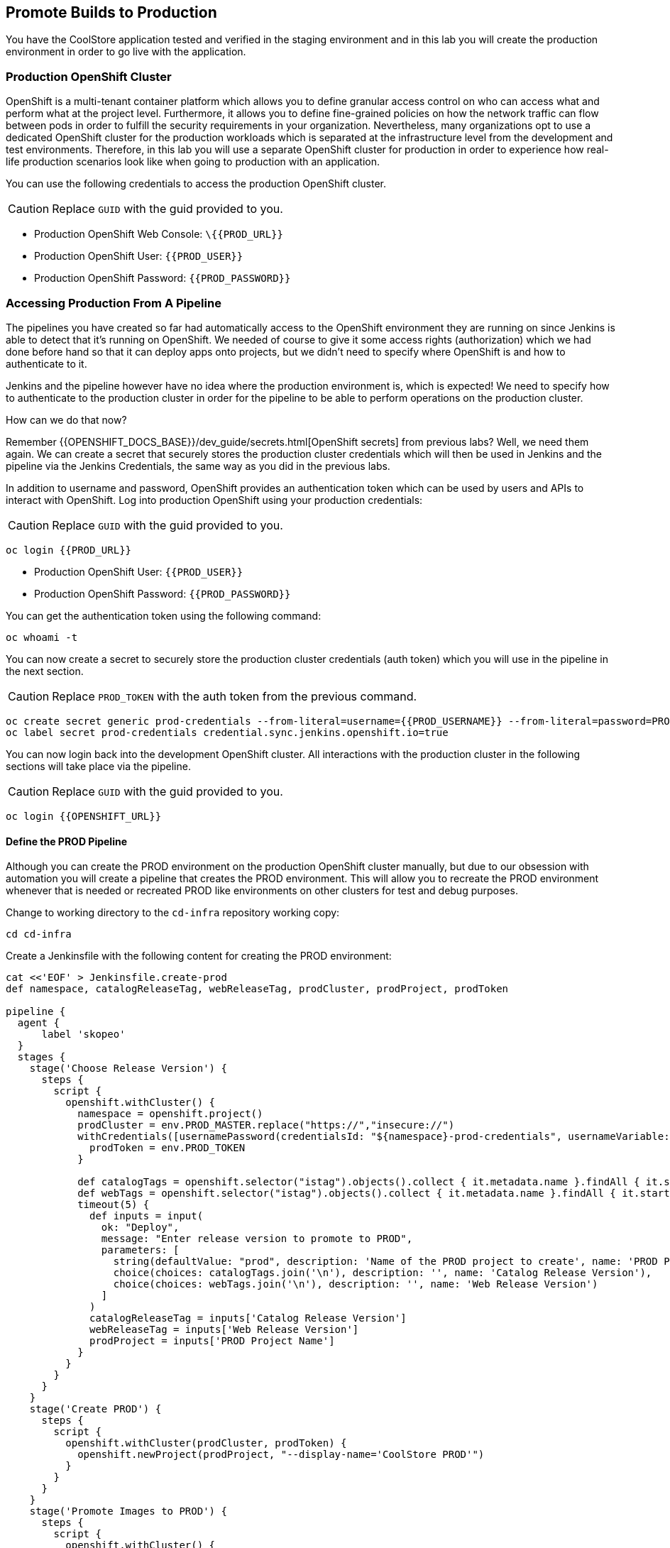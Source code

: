 ## Promote Builds to Production


You have the CoolStore application tested and verified in the staging environment and in this
lab you will create the production environment in order to go live with the application.


### Production OpenShift Cluster

OpenShift is a multi-tenant container platform which allows you to define granular access control
on who can access what and perform what at the project level. Furthermore, it allows you to define
fine-grained policies on how the network traffic can flow between pods in order to fulfill the
security requirements in your organization. Nevertheless, many organizations opt to use a dedicated
OpenShift cluster for the production workloads which is separated at the infrastructure level from
the development and test environments. Therefore, in this lab you will use a separate OpenShift cluster
for production in order to experience how real-life production scenarios look like when going to production
with an application.


You can use the following credentials to access the production OpenShift cluster.

CAUTION: Replace `GUID` with the guid provided to you.

* Production OpenShift Web Console: [blue]`\{{PROD_URL}}`
* Production OpenShift User: `{{PROD_USER}}`
* Production OpenShift Password: `{{PROD_PASSWORD}}`

### Accessing Production From A Pipeline

The pipelines you have created so far had automatically access to the OpenShift environment they are running on since
Jenkins is able to detect that it's running on OpenShift. We needed of course to give it some access rights (authorization)
which we had done before hand so that it can deploy apps onto projects, but we didn't need to specify where OpenShift
is and how to authenticate to it.

Jenkins and the pipeline however have no idea where the production environment is, which is expected! We need to specify
how to authenticate to the production cluster in order for the pipeline to be able to perform operations on the
production cluster.

How can we do that now?

Remember {{OPENSHIFT_DOCS_BASE}}/dev_guide/secrets.html[OpenShift secrets] from previous labs? Well, we need
them again. We can create a secret that securely stores the production cluster credentials which will then
be used in Jenkins and the pipeline via the Jenkins Credentials, the same way as you did in the previous labs.


In addition to username and password, OpenShift provides an authentication token which can be used by users and
APIs to interact with OpenShift. Log into production OpenShift using your production credentials:

CAUTION: Replace `GUID` with the guid provided to you.

[source,shell,role=copypaste]
----
oc login {{PROD_URL}}
----

* Production OpenShift User: `{{PROD_USER}}`
* Production OpenShift Password: `{{PROD_PASSWORD}}`

You can get the authentication token using the following command:

[source,shell,role=copypaste]
----
oc whoami -t
----

You can now create a secret to securely store the production cluster credentials (auth token) which you will
use in the pipeline in the next section.

CAUTION: Replace `PROD_TOKEN` with the auth token from the previous command.

[source,shell,role=copypaste]
----
oc create secret generic prod-credentials --from-literal=username={{PROD_USERNAME}} --from-literal=password=PROD_TOKEN
oc label secret prod-credentials credential.sync.jenkins.openshift.io=true
----


You can now login back into the development OpenShift cluster. All interactions with the production cluster in
the following sections will take place via the pipeline.

CAUTION: Replace `GUID` with the guid provided to you.

[source,shell,role=copypaste]
----
oc login {{OPENSHIFT_URL}}
----


#### Define the PROD Pipeline

Although you can create the PROD environment on the production OpenShift cluster manually, but
due to our obsession with automation you will create a pipeline that creates the PROD environment.
This will allow you to recreate the PROD environment whenever that is needed or recreated PROD like
environments on other clusters for test and debug purposes.


Change to working directory to the `cd-infra` repository working copy:

[source,shell,role=copypaste]
----
cd cd-infra
----

Create a Jenkinsfile with the following content for creating the PROD environment:

[source,shell,role=copypaste]
----
cat <<'EOF' > Jenkinsfile.create-prod
def namespace, catalogReleaseTag, webReleaseTag, prodCluster, prodProject, prodToken

pipeline {
  agent {
      label 'skopeo'
  }
  stages {
    stage('Choose Release Version') {
      steps {
        script {
          openshift.withCluster() {
            namespace = openshift.project()
            prodCluster = env.PROD_MASTER.replace("https://","insecure://")
            withCredentials([usernamePassword(credentialsId: "${namespace}-prod-credentials", usernameVariable: "PROD_USER", passwordVariable: "PROD_TOKEN")]) {
              prodToken = env.PROD_TOKEN
            }

            def catalogTags = openshift.selector("istag").objects().collect { it.metadata.name }.findAll { it.startsWith 'catalog:' }.collect { it.replaceAll(/catalog:(.*)/, "\$1") }.sort()
            def webTags = openshift.selector("istag").objects().collect { it.metadata.name }.findAll { it.startsWith 'web-ui:' }.collect { it.replaceAll(/web-ui:(.*)/, "\$1") }.sort()
            timeout(5) {
              def inputs = input(
                ok: "Deploy",
                message: "Enter release version to promote to PROD",
                parameters: [
                  string(defaultValue: "prod", description: 'Name of the PROD project to create', name: 'PROD Project Name'),
                  choice(choices: catalogTags.join('\n'), description: '', name: 'Catalog Release Version'),
                  choice(choices: webTags.join('\n'), description: '', name: 'Web Release Version')
                ]
              )
              catalogReleaseTag = inputs['Catalog Release Version']
              webReleaseTag = inputs['Web Release Version']
              prodProject = inputs['PROD Project Name']
            }
          }
        }
      }
    }
    stage('Create PROD') {
      steps {
        script {
          openshift.withCluster(prodCluster, prodToken) {
            openshift.newProject(prodProject, "--display-name='CoolStore PROD'")
          }
        }
      }
    }
    stage('Promote Images to PROD') {
      steps {
        script {
          openshift.withCluster() {
            def srcCatalogRef = openshift.selector("istag", "catalog:${catalogReleaseTag}").object().image.dockerImageReference
            def srcWebRef = openshift.selector("istag", "web-ui:${webReleaseTag}").object().image.dockerImageReference
            def destCatalogRef = "${env.PROD_REGISTRY}/${prodProject}/catalog:${catalogReleaseTag}"
            def destWebRef = "${env.PROD_REGISTRY}/${prodProject}/web-ui:${webReleaseTag}"
            def srcToken = readFile "/run/secrets/kubernetes.io/serviceaccount/token"
            sh "skopeo copy docker://${srcCatalogRef} docker://${destCatalogRef} --src-creds openshift:${srcToken} --dest-creds openshift:${prodToken} --src-tls-verify=false --dest-tls-verify=false"
            sh "skopeo copy docker://${srcWebRef} docker://${destWebRef} --dest-creds openshift:${prodToken} --dest-tls-verify=false"
          }
        }
      }
    }
    stage('Deploy to PROD') {
      steps {
        script {
          openshift.withCluster(prodCluster, prodToken) {
            openshift.withProject(prodProject) {
              def template = 'https://raw.githubusercontent.com/{{ LABS_GITHUB_ACCOUNT }}/devops-oab-labs/master/openshift/coolstore-apb-template.yaml'
              openshift.apply(
                openshift.process("-f", template, "-p", "CATALOG_IMAGE_VERSION=${catalogReleaseTag}", "-p", "WEB_IMAGE_VERSION=${webReleaseTag}")
              )
            }
          }
        }
      }
    }
  }
}
EOF
----


Here is what happens in the above pipeline:

* *Choose Release Version* stage: you can pick what version of Catalog and Web should be deployed in production
* *Create PROD* stage: creates the production project
* *Promote Images to PROD* stage: promotes the select image versions from the development cluster to the production cluster
* *Deploy to Prod* stage: deploys the selected versions in the production project on the production cluster

In order to promote images from the development OpenShift cluster to the production OpenShift cluster, the pipeline
needs to push the selected versions of the container images for Catalog and Web from the development cluster to the
production cluster.

Do you know how do that? You might be familiar with the `docker tag` and `docker push` commands which allow interaction
with docker image registries and can push images from one registry to the another. Although we just want to move container images
around, `docker` command requires access to a Docker Daemon running. In other words, you should have Docker
installed where you want to use the `docker` command.

The pipeline however runs on a Jenkins slave pod and it doesn't necessarily have access to a Docker Daemon running. You
might think that of course there is a Docker Daemon running since the Jenkins pod itself is running as a container, and
we'd say "you are right!". However containers do not necessarily have access to the underlying host and we don't like
hacks in order to give them access to the underlying hosts.

What you can do instead is to use a handy tool called `skopeo` which can inspect and copy OCI-compliant (Open Container Initiative)
between compliant image registries without the need for a Docker Daemon.


All that you need to move a container image from one registry to the other is to download `skopeo` and run this command:

[source,shell,role=copypaste]
----
skopeo copy docker://source-registry/myimage docker://dest-registry:myimage --src-creds user:pwd --dest-creds user:pwd
----

Neat right? You can see why we chose to use `skopeo` over `docker` for promoting Catalog and Web container images to the
product cluster.

Add the Jenkinsfile to `cd-infra` git repository:

[source,shell,role=copypaste]
----
git add Jenkinsfile.create-prod
git commit -m "create prod pipeline added"
git push origin master
----


### Create the PROD OpenShift Pipeline

Go to the OpenShift web console (development cluster) abd the *CI/CD* project. Click on
*Add to Project* > *Import YAML/JSON* and paste the following YAML file to create a pipeline
that uses the `Jenkinsfile.create-prod` from the `cd-infra` git repository:

CAUTION: Replace `GUID` with the guid provided to you.

[source,shell,role=copypaste]
----
apiVersion: build.openshift.io/v1
kind: BuildConfig
metadata:
  name: coolstore-create-prod
spec:
  runPolicy: Serial
  source:
    git:
      ref: master
      uri: "http://{{GIT_HOSTNAME}}/{{GIT_USER}}/cd-infra.git"
    type: Git
  strategy:
    jenkinsPipelineStrategy:
      env:
        - name: PROD_REGISTRY
          value: "{{ PROD_REGISTRY }}"
        - name: PROD_MASTER
          value: "{{ PROD_URL }}"
        - name: PROD_PROJECT
          value: "prod{{ PROJECT_SUFFIX }}"
      jenkinsfilePath: Jenkinsfile.create-prod
    type: JenkinsPipeline
  triggers:
    - github:
        secret: CqPGlXcKJXXqKxW4Ye6z
      type: GitHub
    - generic:
        secret: 4LXwMdx9vhQY4WXbLcFR
      type: Generic
    - type: ConfigChange
----

Click on *Create*.

Go to *Builds* > *Pipelines* and click on *Start Pipeline* near the *coolstore-create-prod* pipeline. The
pipeline starts but pauses to ask for some information before it can create the production environment.

Click on *Input* which will take you to Jenkins. Jenkins authentication is integrated with OpenShift (via OAuth) and therefore
you can use your OpenShift credentials to log into Jenkins.

* Username: `{{OPENSHIFT_USER}}`
* Password: `{{OPENSHIFT_PASSWORD}}`

Confirm that you allow Jenkins to get your information from OpenShift.


Choose the latest version of the Catalog and Web container images from the dropdown lists and click *Deploy* so that
the pipeline deployes the selected versions into production.

As the pipeline progresses, log into the production OpenShift Web Console and verify that the CoolStore application is
deployed into production.

CAUTION: Replace `GUID` with the guid provided to you.

* Production OpenShift Web Console: [blue]`\{{PROD_URL}}`
* Production OpenShift User: `{{PROD_USER}}`
* Production OpenShift Password: `{{PROD_PASSWORD}}`

If you are curious, check out *Application* > *Deployments* and verify that the image versions deployed matches the
ones you selected.
